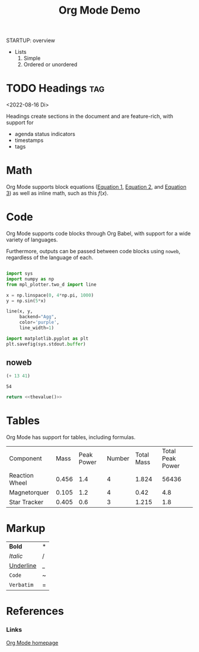 




#+title:Org Mode Demo
STARTUP: overview
#+CREATED: <2022-04-20 Wed 00:58>


- Lists
   1. Simple
   2. Ordered or unordered

* TODO Headings                                                     :tag:
<2022-08-16 Di>

Headings create sections in the document and are feature-rich, with support for

- agenda status indicators
- timestamps
- tags


* Math

Org Mode supports block equations ([[eq:1][Equation 1]], [[eq:2][Equation 2]], and [[eq:3][Equation 3]]) as well as inline math, such as this $f(x)$.

#+NAME: eqn:1
\begin{equation}
        f(x) = 2\cdot x^{2^4}
\end{equation}

#+NAME: eq:2
\begin{equation}
f(y) = 3\cdot f(x)
\end{equation}

#+NAME: eq:3
\begin{equation}
f(z) = f(x) * f(y)
\end{equation}

* Code

Org Mode supports code blocks through Org Babel, with support for a wide variety of languages.

Furthermore, outputs can be passed between code blocks using ~noweb~, regardless of the language of each.

#+begin_src python :results output file :file /tmp/tmp.png

import sys
import numpy as np
from mpl_plotter.two_d import line

x = np.linspace(0, 4*np.pi, 1000)
y = np.sin(5*x)

line(x, y,
     backend="Agg",
     color='purple',
     line_width=1)

import matplotlib.pyplot as plt
plt.savefig(sys.stdout.buffer)

#+end_src

#+RESULTS:
[[file:/tmp/tmp.png]]

** noweb

#+NAME: thevalue
#+begin_src emacs-lisp :noweb yes
(+ 13 41)
#+end_src

#+RESULTS: thevalue
: 54

#+begin_src python :noweb yes
return <<thevalue()>>
#+end_src

#+RESULTS:
: 54

* Tables

Org Mode has support for tables, including formulas.

| Component      |  Mass | Peak Power | Number | Total Mass | Total Peak Power |
| Reaction Wheel | 0.456 |        1.4 |      4 |      1.824 |            56436 |
| Magnetorquer   | 0.105 |        1.2 |      4 |       0.42 |              4.8 |
| Star Tracker   | 0.405 |        0.6 |      3 |      1.215 |              1.8 |
#+TBLFM: $5=@$2*@$4::$6=$3*$4

* Markup

| *Bold*      | * |
| /Italic/    | / |
| _Underline_ | _ |
| ~Code~      | ~ |
| =Verbatim=  | = |

* References
*** Links

[[https://orgmode.org/][Org Mode homepage]]
